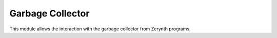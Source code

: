 .. module:: gc

*****************
Garbage Collector
*****************


This module allows the interaction with the garbage collector from Zerynth programs.


    
.. function:: info()

    Returns a tuple of integers:

        0. Total memory in bytes
        1. Free memory in bytes
        2. Memory fragmentation percentage
        3. Number of allocated blocks
        4. Number of free blocks
        5. GC Period: milliseconds between forced collections
        6. Milliseconds since last collection
    
.. function:: collect()

    Starts a collection
    
.. function:: enable(period=500)

    Activates the garbage collector with a GC Period of *period* milliseconds
    
.. function:: disable()

    Disable garbage collector
    
